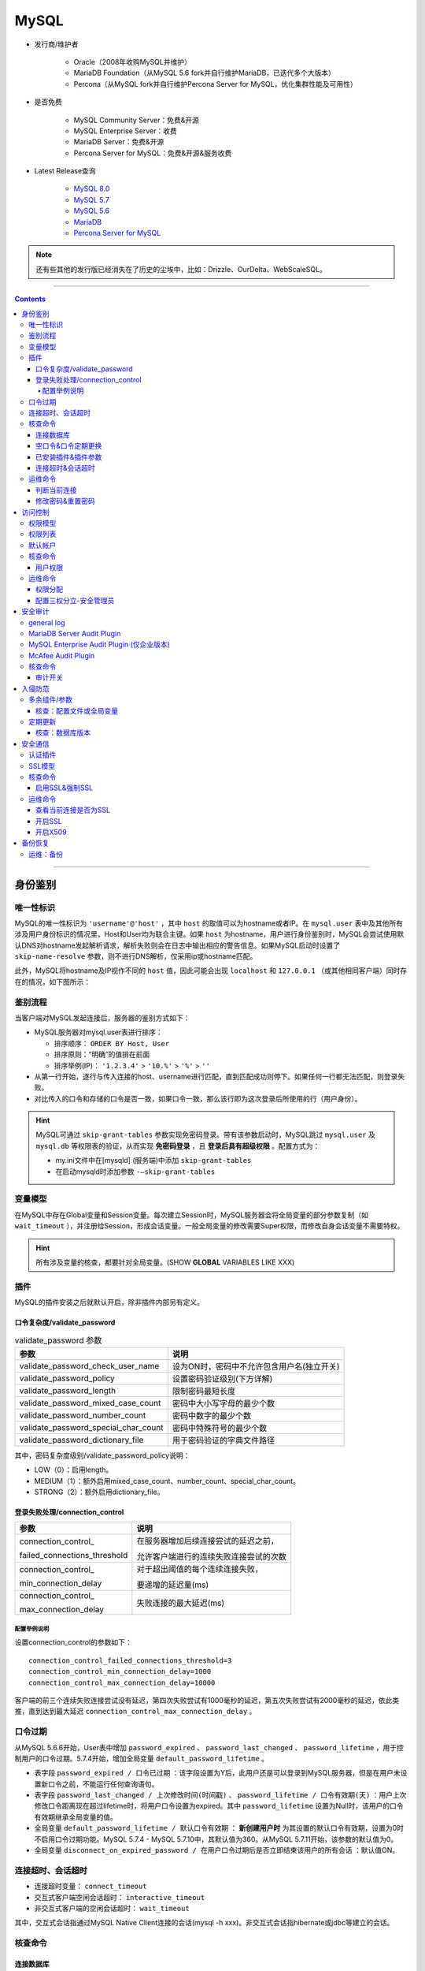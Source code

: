 MySQL
================

- 发行商/维护者

   - Oracle（2008年收购MySQL并维护）

   - MariaDB Foundation（从MySQL 5.6 fork并自行维护MariaDB，已迭代多个大版本）

   - Percona（从MySQL fork并自行维护Percona Server for MySQL，优化集群性能及可用性）

- 是否免费

   - MySQL Community Server：免费&开源

   - MySQL Enterprise Server：收费

   - MariaDB Server：免费&开源

   - Percona Server for MySQL：免费&开源&服务收费

- Latest Release查询

   - `MySQL 8.0 <https://dev.mysql.com/doc/relnotes/mysql/8.0/en/>`_

   - `MySQL 5.7 <https://dev.mysql.com/doc/relnotes/mysql/5.7/en/>`_

   - `MySQL 5.6 <https://dev.mysql.com/doc/relnotes/mysql/5.6/en/>`_

   - `MariaDB <https://downloads.mariadb.org/mariadb/+releases/>`_

   - `Percona Server for MySQL <https://github.com/percona/percona-server/tags>`_
   
.. note::
   还有些其他的发行版已经消失在了历史的尘埃中，比如：Drizzle、OurDelta、WebScaleSQL。

----

.. contents::

----

身份鉴别
~~~~~~~~~~~~~~~

唯一性标识
^^^^^^^^^^^^^^^^

MySQL的唯一性标识为 ``'username'@'host'`` ，其中 ``host`` 的取值可以为hostname或者IP。在 ``mysql.user`` 表中及其他所有涉及用户身份标识的情况里，Host和User均为联合主键。如果 ``host`` 为hostname，用户进行身份鉴别时，MySQL会尝试使用默认DNS对hostname发起解析请求，解析失败则会在日志中输出相应的警告信息。如果MySQL启动时设置了 ``skip-name-resolve`` 参数，则不进行DNS解析，仅采用ip或hostname匹配。

此外，MySQL将hostname及IP视作不同的 ``host`` 值，因此可能会出现 ``localhost`` 和 ``127.0.0.1`` （或其他相同客户端）同时存在的情况，如下图所示：

.. image:: media/mysql/41b10e2142af4958cae256766c1a72e2.png
   :align: center

鉴别流程
^^^^^^^^^^^^^^^^

当客户端对MySQL发起连接后，服务器的鉴别方式如下：

-  MySQL服务器对mysql.user表进行排序：

   -  排序顺序： ``ORDER BY Host, User``

   -  排序原则：“明确”的值排在前面

   -  排序举例(IP)： ``'1.2.3.4'`` > ``'10.%'`` > ``'%'`` > ``''``

-  从第一行开始，逐行与传入连接的host、username进行匹配，直到匹配成功则停下。如果任何一行都无法匹配，则登录失败。

-  对比传入的口令和存储的口令是否一致，如果口令一致，那么该行即为这次登录后所使用的行（用户身份）。

.. hint:: MySQL可通过 ``skip-grant-tables`` 参数实现免密码登录。带有该参数启动时，MySQL跳过 ``mysql.user`` 及 ``mysql.db`` 等权限表的验证，从而实现 **免密码登录** ，且 **登录后具有超级权限** 。配置方式为：

   - my.ini文件中在[mysqld] (服务端)中添加 ``skip-grant-tables``
   - 在启动mysqld时添加参数 ``-–skip-grant-tables`` 

变量模型
^^^^^^^^^^^^^^^^

在MySQL中存在Global变量和Session变量。每次建立Session时，MySQL服务器会将全局变量的部分参数复制（如 ``wait_timeout`` ），并注册给Session，形成会话变量。一般全局变量的修改需要Super权限，而修改自身会话变量不需要特权。

.. hint:: 所有涉及变量的核查，都要针对全局变量。(SHOW **GLOBAL** VARIABLES LIKE XXX)

插件
^^^^^^^^^^^^^^^^

MySQL的插件安装之后就默认开启，除非插件内部另有定义。

口令复杂度/validate_password
----------------------------

.. image:: media/mysql/70df1c1f9008c4c37ee9c37032602a84.png
   :align: center

.. list-table:: validate_password 参数
    :header-rows: 1

    * - 参数
      - 说明
    * - validate_password_check_user_name
      - 设为ON时，密码中不允许包含用户名(独立开关)
    * - validate_password_policy
      - 设置密码验证级别(下方详解)
    * - validate_password_length
      - 限制密码最短长度
    * - validate_password_mixed_case_count
      - 密码中大小写字母的最少个数
    * - validate_password_number_count
      - 密码中数字的最少个数
    * - validate_password_special_char_count
      - 密码中特殊符号的最少个数
    * - validate_password_dictionary_file
      - 用于密码验证的字典文件路径

其中，密码复杂度级别/validate_password_policy说明：

-  LOW（0）：启用length。

-  MEDIUM（1）：额外启用mixed_case_count、number_count、special_char_count。

-  STRONG（2）：额外启用dictionary_file。

登录失败处理/connection_control
-------------------------------

+------------------------------+----------------------------------------+
|             参数             |                  说明                  |
+==============================+========================================+
| connection_control\_         | 在服务器增加后续连接尝试的延迟之前，   |
|                              |                                        |
| failed_connections_threshold | 允许客户端进行的连续失败连接尝试的次数 |
+------------------------------+----------------------------------------+
| connection_control\_         | 对于超出阈值的每个连续连接失败，       |
|                              |                                        |
| min_connection_delay         | 要递增的延迟量(ms)                     |
+------------------------------+----------------------------------------+
| connection_control\_         | 失败连接的最大延迟(ms)                 |
|                              |                                        |
| max_connection_delay         |                                        |
+------------------------------+----------------------------------------+

配置举例说明
"""""""""""""""""""

设置connection_control的参数如下：

::

   connection_control_failed_connections_threshold=3
   connection_control_min_connection_delay=1000
   connection_control_max_connection_delay=10000

客户端的前三个连续失败连接尝试没有延迟，第四次失败尝试有1000毫秒的延迟，第五次失败尝试有2000毫秒的延迟，依此类推，直到达到最大延迟 
``connection_control_max_connection_delay`` 。

口令过期
^^^^^^^^^^^^^^^^

从MySQL 5.6.6开始，User表中增加 ``password_expired`` 、 ``password_last_changed`` 、 ``password_lifetime`` ，用于控制用户的口令过期。5.7.4开始，增加全局变量 ``default_password_lifetime`` 。

- 表字段 ``password_expired / 口令已过期`` ：该字段设置为Y后，此用户还是可以登录到MySQL服务器，但是在用户未设置新口令之前，不能运行任何查询语句。

- 表字段 ``password_last_changed / 上次修改时间(时间戳)`` 、 ``password_lifetime / 口令有效期(天)`` ：用户上次修改口令距离现在超过lifetime时，将用户口令设置为expired。其中 ``password_lifetime`` 设置为Null时，该用户的口令有效期继承全局变量的值。

-  全局变量 ``default_password_lifetime / 默认口令有效期`` ： **新创建用户时** 为其设置的默认口令有效期，设置为0时不启用口令过期功能。MySQL 5.7.4 - MySQL 5.7.10中，其默认值为360。从MySQL 5.7.11开始，该参数的默认值为0。

-  全局变量 ``disconnect_on_expired_password / 在用户口令过期后是否立即结束该用户的所有会话`` ：默认值ON。

.. image:: media/mysql/25fd5af45ee3cfbac2ed0e7ae44d9069.png
   :align: center

连接超时、会话超时
^^^^^^^^^^^^^^^^^^^^^^^^^

-  连接超时变量： ``connect_timeout``

-  交互式客户端空闲会话超时： ``interactive_timeout``

-  非交互式客户端的空闲会话超时： ``wait_timeout``

其中，交互式会话指通过MySQL Native Client连接的会话(mysql -h xxx)。非交互式会话指hibernate或jdbc等建立的会话。

核查命令
^^^^^^^^^^^^^^^^

连接数据库
------------------

.. code:: bash

   # 不加参数时默认连接本地3306数据库
   mysql -u'root' -p
   # -p后可输入密码(MySQL不推荐该方式)
   mysql -u'root' -p'my-secret-pw'
   # 客户端主动尝试SSL连接，服务器未开启SSL则连接失败
   mysql -h 192.168.3.8 -P 33306 -u'root' -p'my-secret-pw' --ssl=TRUE 

空口令&口令定期更换
----------------------------

.. code:: sql

   -- 在MySQL 5.7之前，User表中的口令字段为Password
   -- 从MySQL 5.7之后，口令字段改为authentication_string
   SELECT Host, `User`, authentication_string, plugin, 
          password_expired, password_last_changed, password_lifetime 
   FROM mysql.`user`; 
   -- 展示全局口令过期设置
   SHOW GLOBAL VARIABLES LIKE 'default_password_lifetime'; 
   SHOW GLOBAL VARIABLES LIKE 'disconnect_on_expired_password'; 

已安装插件&插件参数
------------------------------

.. code:: sql

   -- 列出所有插件，不能搜索
   SHOW PLUGINS; 
   -- 可以按插件名精确(=)或模糊(LIKE)搜索
   SELECT * 
   FROM information_schema.PLUGINS 
   WHERE PLUGIN_NAME = 'mysql_native_password'; 

   -- 展示插件参数变量
   SHOW GLOBAL VARIABLES LIKE 'validate_password%'; 

连接超时&会话超时
------------------

.. code:: sql

   SHOW GLOBAL VARIABLES LIKE '%timeout%';

|image6|

运维命令
^^^^^^^^^^^^^^^^

判断当前连接
------------------

.. code:: sql

   SELECT current_user(); --查询当前连接匹配了user表中的哪一行
   SELECT user();--显示当前连接的实际用户名和IP地址（如'%'地址将被替换成实际地址，''用户将被替换成实际用户）

|image7|

修改密码&重置密码
-------------------------

-  操作系统中使用 ``mysqladmin``

.. code:: bash

   mysqladmin -u root -p'old_password' password 'new_password'

-  在MySQL内部修改

.. code:: sql

   use mysql;
   update user set password=password("test") where user='root';
   flush privileges;
   exit;

-  启用MySQL免登录模式，进入数据库后，使用方法2重置密码

.. code:: bash

   # 先停止MySQL的服务或守护进程
   systemctl stop mysqld # systemd
   service mysqld stop # initd

   # mysqld_safe为官方自带的守护进程
   # &表示建立子进程，并在后台运行
   mysqld_safe --skip-grant-tables &

访问控制
~~~~~~~~~~~~~~~

权限模型
^^^^^^^^^^^^^^^^

MySQL采取的权限控制原则为：除非明确指定，否则默认拒绝所有访问行为。为了方便管理员进行权限管理，MySQL将权限分为四个层级，并分别存储在四张表中。在这四张权限相关表中增加数据，等同于进行赋权操作。

-  全局权限： ``mysql.user`` 。注：某些服务器级别特权仅可在全局中设置，如 ``file_priv`` 、 ``load_priv`` 、 ``shutdown_priv`` 等。

|image8|

-  数据库权限： ``mysql.db`` 。有些数据库级别特权在这里设置，如execute、index、create_tmp_table等。

|image9|

-  表权限： ``mysql.tables_priv`` 。这里基本只有增删改查权限

|image10|

-  列权限： ``mysql.columns_priv`` 。只有增删改权限

|image11|

权限判断过程(客户端通过身份鉴别后)：

-  服务器在 ``mysql.user`` 表中检查主体和客体，确认是否存在授权值

-  服务器在 ``mysql.db`` 表中检查主体和客体，确认是否存在授权值

-  服务器在 ``mysql.tables_priv`` 表中检查主体和客体，确认是否存在授权值

-  服务器在 ``mysql.columns_priv`` 表中检查主体和客体，确认是否存在授权值

如果检查过程结束，但还是没有找到允许的权限操作，MySQL将返回无权限的错误信息。

权限列表
^^^^^^^^^^^^^^^^

+------------------------+--------------------------------------------------------------+
|         权限名         |                             描述                             |
+========================+==============================================================+
| Reload_priv            | 用户可以执行刷新和重新加载MySQL所用各种内部缓存的特定命令，  |
|                        |                                                              |
|                        | 包括日志、权限、主机、查询和表。                             |
+------------------------+--------------------------------------------------------------+
| Shutdown_priv          | 用户可以关闭MySQL服务器。在将此权限提供给root之外的任何用户  |
|                        |                                                              |
|                        | 时，都应当非常谨慎。                                         |
+------------------------+--------------------------------------------------------------+
| File_priv              | 用户可以执行 ``SELECT INTO OUTFILE`` 和 ``LOAD DATA INFILE`` |
|                        |                                                              |
|                        | (加载服务器上的文件)命令。                                   |
+------------------------+--------------------------------------------------------------+
| Grant_priv             | 用户可以将已经授予给该用户自己的权限再授予其他用户。         |
+------------------------+--------------------------------------------------------------+
| Super_priv             | 用户可以执行某些强大的管理功能，例如通过 ``KILL`` 命令删除   |
|                        |                                                              |
|                        | 用户进程、使用 ``SET GLOBAL`` 修改全局MySQL变量、执行关于复  |
|                        |                                                              |
|                        | 制和日志的各种命令。                                         |
+------------------------+--------------------------------------------------------------+
| Create_user_priv       | 用户可以执行 ``CREATE USER`` 命令                            |
+------------------------+--------------------------------------------------------------+
| Event_priv             | 用户能否创建、修改和删除事件(5.1.6新增)                      |
+------------------------+--------------------------------------------------------------+
| Trigger_priv           | 用户能否创建和删除触发器(5.1.6新增)                          |
+------------------------+--------------------------------------------------------------+
| Process_priv           | 用户可以通过 ``SHOW PROCESSLIST`` 命令查看其他用户的进程     |
+------------------------+--------------------------------------------------------------+
| Select_priv            | 用户可以通过SELECT命令选择数据。                             |
+------------------------+--------------------------------------------------------------+
| Insert_priv            | 用户可以通过INSERT命令插入数据。                             |
+------------------------+--------------------------------------------------------------+
| Update_priv            | 用户可以通过UPDATE命令修改现有数据。                         |
+------------------------+--------------------------------------------------------------+
| Delete_priv            | 用户可以通过DELETE命令删除现有数据。                         |
+------------------------+--------------------------------------------------------------+
| Create_priv            | 用户可以创建新的数据库和表。                                 |
+------------------------+--------------------------------------------------------------+
| Drop_priv              | 用户可以删除现有数据库和表。                                 |
+------------------------+--------------------------------------------------------------+
| Index_priv             | 用户可以创建和删除表索引，可以用索引查询表。                 |
+------------------------+--------------------------------------------------------------+
| Alter_priv             | 用户可以重命名和修改表结构。                                 |
+------------------------+--------------------------------------------------------------+
| Show_db_priv           | 用户可以查看服务器上所有数据库的名字。                       |
+------------------------+--------------------------------------------------------------+
| Create_tmp_table_priv  | 用户可以创建临时表。                                         |
+------------------------+--------------------------------------------------------------+
| Lock_tables_priv       | 用户可以使用 ``LOCK TABLES`` 命令阻止对表的访问/修改。       |
+------------------------+--------------------------------------------------------------+
| Execute_priv           | 用户可以执行存储过程(5.0新增)                                |
+------------------------+--------------------------------------------------------------+
| Repl_slave_priv        | 用户可以读取用于维护复制数据库环境的二进制日志文件。         |
+------------------------+--------------------------------------------------------------+
| Repl_client_priv       | 用户可以确定复制从服务器和主服务器的位置。                   |
+------------------------+--------------------------------------------------------------+
| Create_view_priv       | 用户可以创建视图(5.0新增)                                    |
+------------------------+--------------------------------------------------------------+
| Show_view_priv         | 用户可以查看视图或了解视图如何执行(5.0新增)                  |
+------------------------+--------------------------------------------------------------+
| Create_routine_priv    | 用户可以更改或放弃存储过程和函数(5.0新增)                    |
+------------------------+--------------------------------------------------------------+
| Alter_routine_priv     | 用户可以修改或删除存储函数及函数(5.0新增)                    |
+------------------------+--------------------------------------------------------------+
| Create_tablespace_priv | 创建表空间                                                   |
+------------------------+--------------------------------------------------------------+

默认帐户
^^^^^^^^^^^^^^^^

-  MySQL5.7之前，特权帐户仅有root帐户，且不可删除、不可重命名。

-  MySQL 5.7.7及以上新增sys schema，将root帐户与系统表、系统视图的从属关系进行分离，故可实现root帐户的重命名。sys schema的属主为新增帐户 ``mysql.sys`` ， ``mysql.session`` 帐户用于会话管理。

-  MySQL 8.0及以上进一步新增系统帐户 ``mysql.infoschema`` 。以上系统帐户均为锁定状态，且不得修改属性，否则将导致数据库无法正常运行。

核查命令
^^^^^^^^^^^^^^^^

用户权限
------------------

.. code:: sql

   -- 注：以下所有查询需要同时匹配host和user
   -- 需关注user表、db表中的grant_priv字段，判断帐户是否能够将自己的权限再次分配
   -- 为了满足等保标准，除安全管理员之外应该都不具备grant权限
   SHOW GRANTS FOR rm@'192.168.1.144'; --展示该用户创建时的授权语句
   SELECT * FROM mysql.`user`; --展示用户的实际权限
   SELECT * FROM mysql.db;
   SELECT * FROM mysql.tables_priv;
   SELECT * FROM mysql.columns_priv;

   -- 除了管理员帐户，其他帐户不应具有全局访问权限
   SELECT user, host 
   FROM mysql.user 
   WHERE (Select_priv = 'Y') OR (Insert_priv = 'Y') OR (Update_priv = 'Y') OR 
         (Delete_priv = 'Y') OR (Create_priv = 'Y') OR (Drop_priv = 'Y'); 

   -- 除了管理员帐户，其他帐户不应具备权限表的管理权限
   SELECT user, host 
   FROM mysql.db 
   WHERE db = 'mysql' AND ((Select_priv = 'Y') OR (Insert_priv = 'Y') OR (Update_priv = 'Y') OR 
         (Delete_priv = 'Y') OR (Create_priv = 'Y') OR (Drop_priv = 'Y')); 

   --除了管理员帐户，其他帐户不应具备系统操作权限
   SELECT user, host 
   FROM mysql.user 
   WHERE (file_priv = 'Y') OR (process_priv = 'Y') OR (super_priv = 'Y') OR 
         (shutdown_priv = 'Y') OR (create_user_priv = 'Y') OR (grant_priv = 'Y') OR
         (reload_priv = 'Y') OR (repl_slave_priv = 'Y'); 

   -- 管理员帐户不应具有数据库的INSERT，SELECT，UPDATE，DELETE，DROP，CREATE和ALTER权限。
   SELECT User, Host, db 
   FROM mysql.db 
   WHERE Select_priv='Y' OR Insert_priv='Y' OR Update_priv='Y' OR Delete_priv='Y' OR
         Create_priv='Y' OR Drop_priv='Y' OR Alter_priv='Y';

.. image:: media/mysql/21bf5c5c27df75fc41a1955a2ca9cff7.png
   :align: center

|image13|

|image14|

|image15|

运维命令
^^^^^^^^^^^^^^^^

权限分配
------------------

.. code:: sql

   -- 一个偷懒的登录地址限制方式：在user表中限制远程地址，db表不限制
   -- 由于非法用户在登录时就被拒绝连接，这种设置是有效的。这样用户ip改变后，只需要修改user表即可
   CREATE USER 'user1'@'x.x.x.x' IDENTIFIED BY 'xxxx';
   GRANT ALL PRIVILEGES ON somedb.* to 'user1'@'%';

   -- 某个MySQL监控器所需要的全局权限
   CREATE USER 'user1'@'x.x.x.x' IDENTIFIED BY 'xxxx' WITH MAX_USER_CONNECTIONS 3;
   GRANT PROCESS, REPLICATION CLIENT, SELECT ON *.* TO 'user1'@'x.x.x.x';

   -- 一般DB管理员需要分配DB级的所有权限
   -- MySQL 5.7及以下的版本，默认未启用NO_AUTO_CREATE_USER(SQL_Mode)
   -- 因此create user和grant可以同时进行。如果grant了一个不存在的用户，MySQL自动创建
   -- 可通过以下语句查询当前SQL_Mode
   -- SELECT @@global.sql_mode
   -- MySQL 8.0之后默认启用NO_AUTO_CREATE_USER，必须先create再grant
   GRANT ALL PRIVILEGES ON somedb.* to 'user2'@'%' IDENTIFIED BY 'xxxx';
   UPDATE mysql.user SET host='%' where user='user3';

   -- 如果为用户赋予GRANT权限，则该用户能将自己的权限进行转授
   GRANT ALL PRIVILEGES ON somedb.* to 'user3'@'%' WITH GRANT OPTION;
   -- GRANT和ADMIN的区别：
   -- WITH GRANT OPTION的用户，如果授权用户的某个权限给撤回了，那么他所授予给其他用户的这个权限也会一并没了；
   -- WITH ADMIN OPTION不会追溯转授行为，转授的权限不会收回。
   GRANT ALL PRIVILEGES ON somedb.* to 'user3'@'%' WITH ADMIN OPTION;

   -- 由于需要频繁读取，MySQL在启动时，会将四张权限表装载入内存。
   -- 因此修改权限或手动创建用户后，需要使用flush命令重新装载
   FLUSH PRIVILEGES;

配置三权分立-安全管理员
--------------------------------

.. code:: sql

   -- 赋予重载权限表的权限
   UPDATE mysql.user SET Reload_priv = 'Y' WHERE user = 'test';
   -- 仅授予该用户对mysql.user中权限部分的SELECT及UPDATE权限（不允许删除用户）
   GRANT SELECT(host, user, Select_priv, Insert_priv, Update_priv, Delete_priv, Create_priv, Drop_priv), 
         UPDATE(Select_priv, Insert_priv, Update_priv, Delete_priv, Create_priv, Drop_priv) 
   ON mysql.user 
   TO 'test'@'%';

   -- 授予该用户对其他三张权限表的维护权限
   GRANT SELECT, UPDATE, DELETE, INSERT ON mysql.db TO 'test'@'%';
   GRANT SELECT, UPDATE, DELETE, INSERT ON mysql.tables_priv ON 'test'@'%';
   GRANT SELECT, UPDATE, DELETE, INSERT ON mysql.columns_priv ON 'test'@'%';
   FLUSH PRIVILEGES;
   -- 之后安全管理员通过编辑四张表的形式进行授权，而不是通过GRANT的方式

安全审计
~~~~~~~~~~~~~~~

general log
^^^^^^^^^^^^^^^^

在MySQL中自带了 **全局日志**  (不算审计)功能——general log，作用是记录MySQL服务器每时每刻发生的事件（如SQL命令执行、服务器状态、服务器错误）。general log一旦开启，会给服务器和数据库带来一定资源占用。

general log具有一定缺陷：

-  只记录命令内容，不记录命令的操作结果

-  可读性一般：

   -  每个客户端采用ID进行标识(ID为自增主键，服务器重启后重置)，如果要追溯操作的主体，只能靠搜索该ID的Connect操作实现

   -  无法快速根据操作客体查找

其字段如下

======== ====================
字段     内容
======== ====================
Time     时间戳
Id       客户端连接ID
Command  Query/Connect/Quit等
Argument 具体内容
======== ====================

|image16|

MySQL数据库中有几个全局变量与general
log的设置有关。这些配置都可以在my.ini中指定，也可以在启动时手动指定(–general_log=ON)，也可以由super权限的管理员修改系统变量

-  ``general_log`` ：开关

-  ``log_output`` ：日志存放位置 (MySQL 5.1.6 后引入)

   -  FILE(Default)：操作系统文件

   -  TABLE：mysql.general_log表

-  ``general_log_file`` ：日志文件位置

|image17|

|image18|

MariaDB Server Audit Plugin
^^^^^^^^^^^^^^^^^^^^^^^^^^^^^^

该插件本来是为了MariaDB开发，但可以直接用于部分MySQL，占用稍微小一点。将server_audit.so复制过来之后手动安装就行。该插件的有效变量如下：

.. list-table:: MariaDB Server Audit Plugin 参数
    :header-rows: 1

    * - 参数
      - 说明
    * - serve_audit_logging
      - 启动或关闭
    * - server_audit_output_type
      - 指定日志输出类型，可为SYSLOG或FILE
    * - server_audit_syslog_facility
      - SYSLOG模式下，指定facility(输出到哪个syslog组件)，默认为LOG_USER(记录在user.log中)
    * - server_audit_syslog_ident
      - SYSLOG模式下，指定ident(日志行中的主体字段) 默认为mysql-server_auditing
    * - server_audit_syslog_info
      - SYSLOG模式下，在每行日志中添加指定字符串
    * - server_audit_syslog_priority
      - SYSLOG模式下，定义日志消息级别(DEBUG/INFO等)
    * - server_audit_file_path
      - FILE模式下，使用该变量设置存储日志的文件。若设置为目录，则存放在目录下的server_audit.log文件中
    * - server_audit_file_rotate_size
      - FILE模式下，限制日志文件的大小，默认1MB后rotate
    * - server_audit_file_rotations
      - FILE模式下，指定日志文件的数量，默认保留9个。若设置为0则不进行rotate
    * - server_audit_file_rotate_now
      - FILE模式下，设置该变量为1时，强制进行一次rotate(一次性变量)
    * - server_audit_events
      - 指定记录事件的类型(下方详解)
    * - server_audit_incl_users
      - 审计的用户列表(如果开启了Connect审计，则所有用户的Connect始终记录，无视该参数)
    * - server_audit_excl_users
      - 不审计的用户列表(如果开启了Connect审计，则所有用户的Connect始终记录，无视该参数)

server_audit_events指明记录的事件，如果为空字符串，则代表记录所有的事件。具体参数如下：

-  ``CONNECT`` 连接、断开连接和失败的连接，包括错误代码

-  ``QUERY`` 以纯文本形式执行的查询及其结果，包括由于语法或权限错误而失败的查询

-  ``TABLE`` 受查询执行影响的表

-  ``QUERY_DDL`` (Plugin Version >= 1.2.0)
   与QUERY类似，但只筛选DDL类型的查询（create、alter、drop、rename和truncate语句，create/drop[procedure/function/user]
   和rename user除外（它们不是DDL）

-  ``QUERY_DML``  (Plugin Version >= 1.2.0)
   与QUERY类似，但只筛选DML类型的查询（do、call、load
   data/xml、delete、insert、select、update、handler和replace语句）

-  ``QUERY_DCL``  (Plugin Version >=
   1.3.0) 与QUERY类似，但只筛选DCL类型的查询（create user、drop
   user、rename user、grant、revoke和set password语句）

-  ``QUERY_DML_NO_SELECT``  (Plugin Version >=
   1.4.4) 与QUERYDML类似，但不记录SELECT查询。（do、call、load
   data/xml、delete、insert、update、handler和replace语句）

MySQL Enterprise Audit Plugin (仅企业版本)
^^^^^^^^^^^^^^^^^^^^^^^^^^^^^^^^^^^^^^^^^^^^^^^^^^^

MySQL 企业版的 Enterprise Edition 中自带 Audit
Plugin，可以在my.cnf文件中加入“plugin-load=audit_log.so”参数启用。该插件的相关系统变量为：

+----------------------------+------------------------------------------------------+
|            参数            |                         说明                         |
+============================+======================================================+
| auditlog_connection_policy | 记录连接日志的种类(ALL/ERROR/NONE)                   |
+----------------------------+------------------------------------------------------+
| auditlog_file              | 日志记录的文件名，可以是相对路径或绝对路径           |
+----------------------------+------------------------------------------------------+
| auditlog_format            | 日志格式，可以是 OLD（旧样式XML），                  |
|                            |                                                      |
|                            | NEW（新样式XML，默认值）和（从MySQL 5.7.21开始）JSON |
+----------------------------+------------------------------------------------------+
| auditlog_include_accounts  | 审计的用户列表(不能与exclude同时设置)                |
+----------------------------+------------------------------------------------------+
| auditlog_exclude_accounts  | 不审计的用户列表(不能与include同时设置)              |
+----------------------------+------------------------------------------------------+
| auditlog_policy            | 记录的事件类型(ALL/LOGINS/QUERIES/NONE)              |
+----------------------------+------------------------------------------------------+
| auditlog_st atementpolicy  | 记录的语句事件类型(ALL/ERRORS/NONE)                  |
|                            |                                                      |
|                            | 注：优先级低于auditlogpolicy，设置冲突时会被覆盖     |
+----------------------------+------------------------------------------------------+
| auditlog_rotateonsize      | 限制日志文件的大小，若设置为0则不进行rotate          |
|                            |                                                      |
|                            | 注：必须为4096的倍数，否则将下取整到最近的倍数       |
+----------------------------+------------------------------------------------------+

日志内容如下：

|image19|

McAfee Audit Plugin
^^^^^^^^^^^^^^^^^^^^^^^^^

McAfee已不再更新，最新版本v1.1.6(2018-03)，不建议使用

支持的MySQL/MariaDB/Percona列表可在官方\ `Changelog <https://github.com/mcafee/mysql-audit/wiki/Changelog>`__\ 上查询

|image20|

该插件的主要变量如下，其余变量可在\ `官方文档 <https://github.com/mcafee/mysql-audit/wiki/Configuration>`__\ 查询：

.. list-table:: McAfee Audit Plugin 参数
   :header-rows: 1

   *  - 参数
      - 说明
   *  - audit_json_file
      - 开关（ON\OFF）
   *  - audit_json_log_file
      - 日志存储位置，默认为MySQL的data目录
   *  - audit_record_cmds
      - 需要监控的SQL命令，默认全部（即该值为null） 如：'insert,delete,update,create,drop,alter,grant,truncate'
   *  - audit_record_objs
      - 需要监控的数据库名称和表名，默认全部（即该值为null） 如：'mysql.*'

日志文件的格式是json：

.. code:: json

   {
       "msg-type": "activity",
       "date": "1510038432019",
       "thread-id": "43",
       "query-id": "1891",
       "user": "root",
       "priv_user": "root",
       "ip": "",
       "host": "localhost",
       "connect_attrs": {
           "_os": "linux-glibc2.5",
           "_client_name": "libmysql",
           "_pid": "4009",
           "_client_version": "5.7.9",
           "_platform": "x86_64",
           "program_name": "mysql"
       },
       "pid": "4009",
       "os_user": "root",
       "appname": "mysql",
       "rows": "1",
       "cmd": "insert",
       "objects": [{
           "db": "part",
           "name": "e",
           "obj_type": "TABLE"
       }],
       "query": "insert into e values (9898,'smart','james')"
   }

.. _核查命令-2:

核查命令
^^^^^^^^^^^^^^^^

审计开关
------------------

.. code:: sql

   -- 查看general log
   SHOW GLOBAL VARIABLES LIKE '%general%';
   SHOW GLOBAL VARIABLES LIKE '%log_output%';

   -- 查看MariaDB Server Audit Plugin
   SHOW GLOBAL VARIABLES LIKE 'server_audit%';

   -- 查看MySQL Enterprise Audit Plugin
   SHOW GLOBAL VARIABLES LIKE 'auditlog%';

   -- 查看McAfee Audit Plugin
   SHOW GLOBAL VARIABLES LIKE 'audit_%';

入侵防范
~~~~~~~~~~~~~~~

多余组件/参数
^^^^^^^^^^^^^^^^

核查：配置文件或全局变量
-----------------------------

.. code:: sql

   -- 关闭allow-suspicious-udfs (防止通过共享对象文件加载存在威胁的UDFs函数)
   -- 默认不启用
   SHOW GLOBAL VARIABLES LIKE 'allow-suspicious-udfs';

   -- 关闭local_infile(防止从本地读取文件)
   -- 默认启用
   SHOW GLOBAL VARIABLES LIKE 'local_infile';

   -- 开启skip-symbolic-links(禁止数据库用户删除或重名数据文件目录之外的文件)
   -- 默认不启用
   SHOW GLOBAL VARIABLES LIKE 'have_symlink'; --应为DISABLE

   -- 禁用daemon_memcached插件(防止memcached造成内存泄漏)
   -- 默认不安装
   SELECT * FROM information_schema.plugins WHERE PLUGIN_NAME='daemon_memcached';

   -- 设置secure_file_priv(限制客户端可以读取数据文件的路径)
   -- 默认为/var/lib/mysql-files/
   SHOW GLOBAL VARIABLES WHERE Variable_name = 'secure_file_priv';

定期更新
^^^^^^^^^^^^^^^^

核查：数据库版本
------------------

.. code:: sql

   SHOW VARIABLES WHERE variable_name LIKE 'version';
   SELECT VERSION();

安全通信
~~~~~~~~~~~~~~~

认证插件
^^^^^^^^^^^^^^^^

MySQL的所有身份鉴别均采用插件机制，保证密码以非明文方式传输、以非明文方式存储。可在全局变量中查询默认的认证插件。

|image21|

MySQL
5.7及以下版本中，创建新用户默认使用 ``mysql_native_password`` 插件(SHA1)进行认证，由客户端运行SHA1算法之后，将非明文口令发送至服务端验证。其中密码字段的运算规则为 ``concat('*', sha1(unhex(sha1(password))))``

|image22|

从MySQL
8.0.4开始，默认插件换成 ``caching_sha2_password`` (带高速缓存的SHA-256)。算法懒得找。

|image23|

另一个常见的MySQL认证插件为 ``sha256_password`` (公私钥 with SSL)。 ``mysql_ssl_rsa_setup`` 会自动生成一对公私钥，之后MySQL使用 ``private_key.pem`` 和 ``public_key.pem`` 文件对通信过程中密码进行加密。通过查找相关变量，可以获取服务器公私钥文件的存放位置。

|image24|

注：原则上，该认证方式必须和SSL通信同时启用。对于JDBC而言，必须设置“Allow
public key retrieval”。

|image25|

SSL模型
^^^^^^^^^^^^^^^^

MySQL支持SSL通信加密及SSL双向认证(X509)的安全机制。在查阅资料时(20-09-17)，MySQL仅对5.6、5.7、8.0三个版本提供支持，官方文档也只包括这三个版本，这三个版本全系列均支持SSL功能。老版本中，MySQL
5.5查得到SSL配置文档，但更老的版本缺失资料。

注意：在5.6.46前及5.7.28前的MySQL版本中，MySQL同时支持使用yaSSL库或OpenSSL库进行编译。MySQL
8.0全系列及较新的5.6、5.7版本仅支持使用OpenSSL库编译。yaSSL支持的特性较少，如不支持X509双向认证、最高支持TLSv1.0版本的协议等。在数据库中可通过查询ssl相关的全局变量，获取MySQL编译时是否引入了SSL库(have_ssl)，是否使用
OpenSSL库编译(have_openssl)。如果这两个参数为DISABLED，则说明该数据库支持SSL，但未启用。

|image26|

.. _核查命令-3:

核查命令
^^^^^^^^^^^^^^^^

启用SSL&强制SSL
------------------

.. code:: sql

   -- 核查是否支持SSL，是否配置了证书、CA证书和Key
   SHOW GLOBAL VARIABLES LIKE '%ssl%';

   -- 以下情况二选一配置，任意一条有效均可
   -- 配置全局变量，限制所有用户仅允许使用SSL连接
   SHOW GLOBAL VARIABLES LIKE 'require_secure_transport';
   -- 为所有远程连接用户单独配置，限制仅允许使用SSL连接
   -- 关注ssl_type参数，为ANY或X509均可，不得为Null
   SELECT host, user, ssl_type, ssl_cipher, x509_issuer, x509_subject 
   FROM mysql.`user`;

|image27|

.. _运维命令-2:

运维命令
^^^^^^^^^^^^^^^^

查看当前连接是否为SSL
----------------------------

.. code:: sql

   -- 在JDBC查询中用show status like命令
   -- 如果是SSL连接，ssl_cipher和ssl_version均不为空
   SHOW STATUS LIKE '%ssl%';
   -- 在MySQL Native Client中可直接使用status命令(或\s)
   status;

|image28|

|image29|

开启SSL
------------------

MySQL
5.6及以下，用户只能通过OpenSSL手动生成证书及密钥，并复制到data文件夹内(记得设置权限<600)。MySQL 5.7以上，安装后在 ``/usr/bin/`` 下释放一个二进制文件 ``mysql_ssl_rsa_setup`` 。当MySQL的data目录下不存在 ``ca.pem`` 、 ``server-cert.pem`` 、 ``server-key.pem`` 时，运行该程序后会自动调用OpenSSL，在data目录下生成相关证书和密钥。 ``mysql_ssl_rsa_setup`` 的运行帮助如下：

|image30|

成功运行后的data文件夹如下。

|image31|

之后在my.ini中，加入 ``ssl_ca`` 、 ``ssl_cert`` 、 ``ssl_key`` 参数，导入相关证书和密钥，并重启服务器后，即可开启SSL。

开启X509
------------------

（没试过，抄的）

把 ``mysql_ssl_rsa_setup`` 生成的 ``ca.pem`` (私有CA证书)、 ``client-cert.pem`` (客户端证书)、 ``client-key.pem`` (客户端密钥)复制到客户端，之后通过以下命令连接：

.. code-block:: bash

   mysql -u'user' \
         -p'pass' \
         -h mysql_server_IP \
         --ssl-ca=/path/to/ca.pem \
         --ssl-cert=/path/to/client-cert.pem \
         --ssl-key=/path/to/client-key.pem

或将以上参数添加到 ``~/.my.cnf`` 文件中：

.. code-block:: kconfig

   [client]
   ssl-ca = /path/to/ca.pem
   ssl-cert = /path/to/client-cert.pem
   ssl-key = /path/to/client-key.pem

备份恢复
~~~~~~~~~~~~~~~

运维：备份
^^^^^^^^^^^^^^^^

.. code-block:: bash
   :linenos:

   #!/bin/bash
   USER=root
   PASS=pass
   BAKFILENAME='all'
   DATE=$(date +%Y%m%d)
   BAKPATH=/path/to/mysqlbak
   KEEP=7

   #########################
   while [[ $# > 0 ]]; do
       case "$1" in
           -k|--keep)
               KEEP=$(($2-1))
               shift 
               ;;
           -d|--database)
               DB="$2"
               BAKFILENAME="$2"
               shift
               ;;
           *)
               ;;
       esac
       shift 
   done
   ###############################

   # 本地安装环境的备份
   mysqldump -u'$USER' -p'$PASS' '$DB' > '$BAKPATH/$BAKFILENAME'_'$DATE'.sql
   # docker环境的备份
   docker exec --user root mysql5 sh -c "mysqldump -u'$USER' -p'$PASS' '$DB'" > '$BAKPATH/$BAKFILENAME'_'$DATE'.sql
   # 定期清除旧文件
   find $BAKPATH -mtime +$KEEP -name $BAKFILENAME'_*.sql' -exec rm -rf {} \;


.. |image6| image:: media/mysql/c5cca965587235734b15e9862fc1cf1f.png
.. |image7| image:: media/mysql/5660cef79097dceb1a64ab77352928ce.png
.. |image8| image:: media/mysql/bb7a3ece795b37ddab9739239db56cba.png
.. |image9| image:: media/mysql/111d5345a31e233ccb60ded4a60544d6.png
.. |image10| image:: media/mysql/a861b8f899652ba17a52164a68e7eff1.png
.. |image11| image:: media/mysql/4714e4db4ab9a0aa8d6fc138cf9c8008.png
.. |image13| image:: media/mysql/ab4674f21f2fc9e25ec095df63618083.png
.. |image14| image:: media/mysql/cf783ef4218b67ef57032e8376971215.png
.. |image15| image:: media/mysql/6b23e9c9f2f642f2d6c53baf8cc484d6.png
.. |image16| image:: media/mysql/e9641caf9abf8bba063471a4e9f9916d.png
.. |image17| image:: media/mysql/e6128fc4762fdda86d819620d78cdc9c.png
.. |image18| image:: media/mysql/887e8d7f8c7e088cb9c7f96d9168cf8c.png
.. |image19| image:: media/mysql/106ae62f020c7f55d219811e4882baef.png
.. |image20| image:: media/mysql/17bb76c0b830cbda0751ffe3937d517c.png
.. |image21| image:: media/mysql/08a3501bb52b1d366b048f4812f02b35.png
.. |image22| image:: media/mysql/d4e1f772e247da6858626119058e67ce.png
.. |image23| image:: media/mysql/71317628d7842dda4a27e581be2ed7df.png
.. |image24| image:: media/mysql/6873d7cb2ededd6af4d6f6be722c5d8b.png
.. |image25| image:: media/mysql/95ba3bad9e4924724f58ba500f6712f6.png
.. |image26| image:: media/mysql/4a380904ab739fa95cebf1b256839bdf.png
.. |image27| image:: media/mysql/bce5c503ddc9cfd9f64b6cfe34898bc1.png
.. |image28| image:: media/mysql/d7e61ccf373cf8cfd86e8fb46db876e0.png
.. |image29| image:: media/mysql/199b91629eb21de2750dc36ac3f94926.png
.. |image30| image:: media/mysql/3e36a6711fd331c747ee4b4efef7da3e.png
.. |image31| image:: media/mysql/c352d199352dd4ba31cb2a7c8a786852.png
